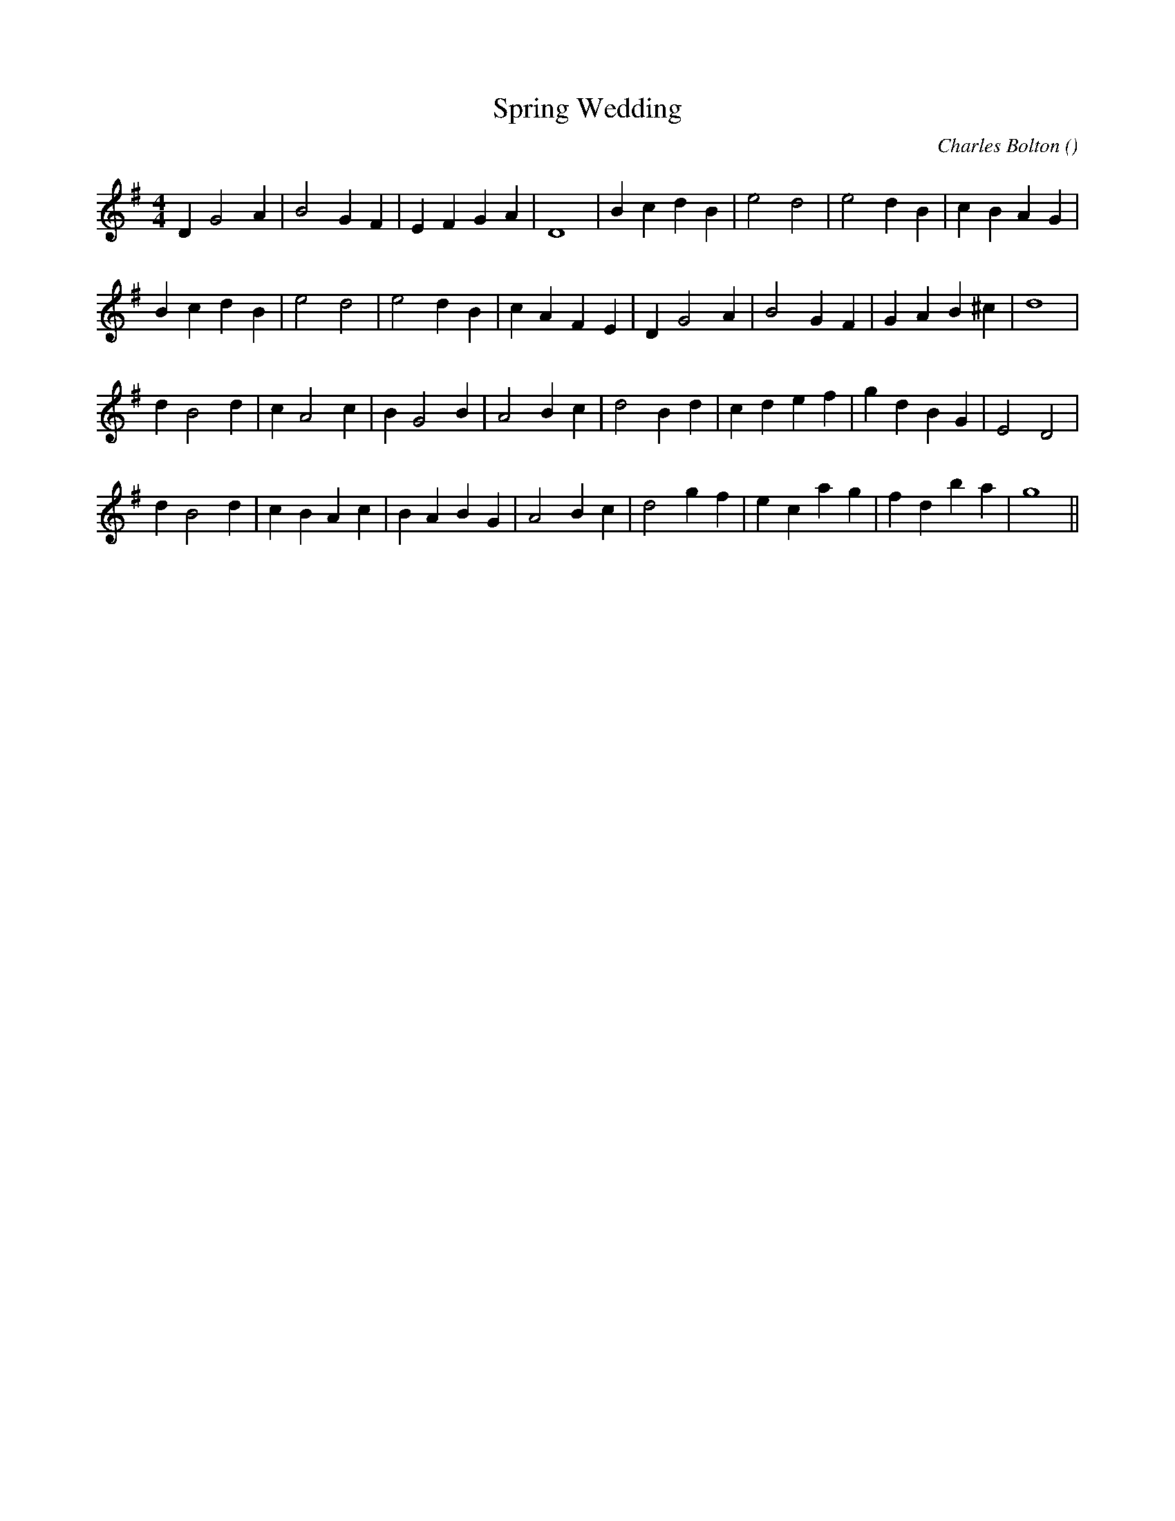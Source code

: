 X:1
T: Spring Wedding
N:
C:Charles Bolton
S:
A:
O:
R:
M:4/4
K:G
I:speed 200
%W: A
% voice 1 (1 lines, 24 notes)
K:G
M:4/4
L:1/16
D4 G8 A4 |B8 G4 F4 |E4 F4 G4 A4 |D16 |B4 c4 d4 B4 |e8 d8 |e8 d4 B4 |c4 B4 A4 G4 |
%W:
% voice 1 (1 lines, 24 notes)
B4 c4 d4 B4 |e8 d8 |e8 d4 B4 |c4 A4 F4 E4 |D4 G8 A4 |B8 G4 F4 |G4 A4 B4 ^c4 |d16 |
%W: B
% voice 1 (1 lines, 25 notes)
d4 B8 d4 |c4 A8 c4 |B4 G8 B4 |A8 B4 c4 |d8 B4 d4 |c4 d4 e4 f4 |g4 d4 B4 G4 |E8 D8 |
%W:
% voice 1 (1 lines, 26 notes)
d4 B8 d4 |c4 B4 A4 c4 |B4 A4 B4 G4 |A8 B4 c4 |d8 g4 f4 |e4 c4 a4 g4 |f4 d4 b4 a4 |g16 ||
